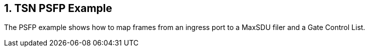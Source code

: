:sectnums:

== TSN PSFP Example

The PSFP example shows how to map frames from an ingress port to a MaxSDU filer and a Gate Control List.
